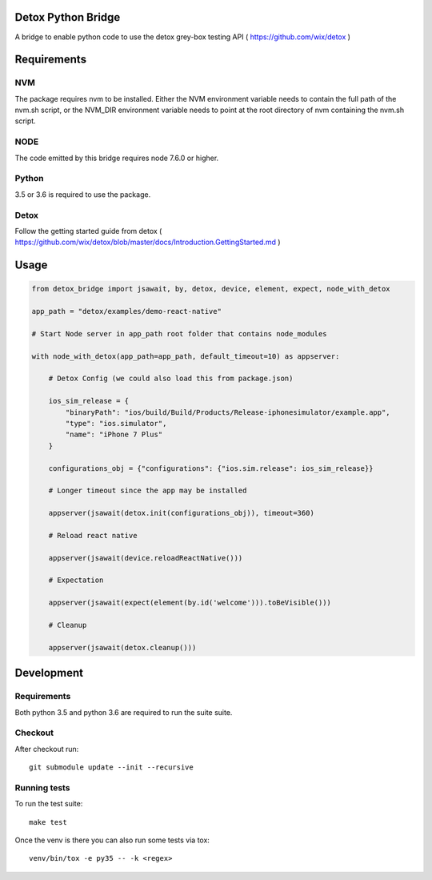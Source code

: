 Detox Python Bridge
===========================

.. image:: https://secure.travis-ci.org/kpn-digital/py-detox-bridge.svg?branch=master
    :target:  http://travis-ci.org/kpn-digital/py-detox-bridge?branch=master

.. image:: https://img.shields.io/codecov/c/github/kpn-digital/py-detox-bridge/master.svg
    :target: http://codecov.io/github/kpn-digital/py-detox-bridge?branch=master

.. image:: https://img.shields.io/pypi/v/detox-bridge.svg
    :target: https://pypi.python.org/pypi/detox-bridge

.. image:: https://readthedocs.org/projects/detox-bridge/badge/?version=latest
    :target: http://detox-bridge.readthedocs.org/en/latest/?badge=latest

A bridge to enable python code to use the detox grey-box testing API ( https://github.com/wix/detox )


Requirements
============

NVM
---

The package requires nvm to be installed. Either the NVM environment variable needs to contain the full path of the nvm.sh script, or
the NVM_DIR environment variable needs to point at the root directory of nvm containing the nvm.sh script.

NODE
----

The code emitted by this bridge requires node 7.6.0 or higher.


Python
------

3.5 or 3.6 is required to use the package.

Detox
-----

Follow the getting started guide from detox ( https://github.com/wix/detox/blob/master/docs/Introduction.GettingStarted.md )


Usage
=====

.. code:: python

   from detox_bridge import jsawait, by, detox, device, element, expect, node_with_detox

   app_path = "detox/examples/demo-react-native"

   # Start Node server in app_path root folder that contains node_modules

   with node_with_detox(app_path=app_path, default_timeout=10) as appserver:

       # Detox Config (we could also load this from package.json)

       ios_sim_release = {
           "binaryPath": "ios/build/Build/Products/Release-iphonesimulator/example.app",
           "type": "ios.simulator",
           "name": "iPhone 7 Plus"
       }

       configurations_obj = {"configurations": {"ios.sim.release": ios_sim_release}}

       # Longer timeout since the app may be installed

       appserver(jsawait(detox.init(configurations_obj)), timeout=360)

       # Reload react native

       appserver(jsawait(device.reloadReactNative()))

       # Expectation

       appserver(jsawait(expect(element(by.id('welcome'))).toBeVisible()))

       # Cleanup

       appserver(jsawait(detox.cleanup()))

Development
===========


Requirements
------------

Both python 3.5 and python 3.6 are required to run the suite suite.

Checkout
--------

After checkout run::

   git submodule update --init --recursive


Running tests
-------------

To run the test suite::

    make test


Once the venv is there you can also run some tests via tox::

    venv/bin/tox -e py35 -- -k <regex>
